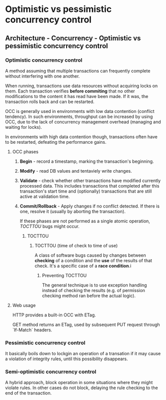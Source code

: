 #+FILETAGS: :vimwiki:

* Optimistic vs pessimistic concurrency control
** Architecture - Concurrency - Optimistic vs pessimistic concurrency control
# %toc
*** Optimistic concurrency control
A method assuming that multiple transactions can frequently complete without interfering with one another. 

When running, transactions use data resources without acquiring locks on them. Each transaction verifies *before commiting* that no other modifications to the content it has read have been made. If it was, the transaction rolls back and can be restarted.

OCC is generally used in environments with low data contention (conflict tendency). In such environments, throughput can be increased by using OCC, due to the lack of concurrency management overhead (managing and waiting for locks). 

In environments with high data contention though, transactions often have to be restarted, defeating the performance gains.

**** OCC phases
***** *Begin* - record a timestamp, marking the transaction's beginning.
***** *Modify* - read DB values and tentaviely write changes.
***** *Validate* - check whether other transactions have modified currently processed data. This includes transactions that completed after this transaction's start time and (optionally) transactions that are still active at validation time.
***** *Commit/Rollback* - Apply changes if no conflict detected. If there is one, resolve it (usually by aborting the transaction).

If these phases are not performed as a single atomic operation, [[TOCTTOU]] bugs might occur.

****** TOCTTOU
******* TOCTTOU (time of check to time of use)
A class of software bugs caused by changes between *checking* of a condition and the *use* of the results of that check. It's a specific case of a *race condition*.i

******** Preventing TOCTTOU
The general technique is to use exception handling instead of checking the results (e.g. of permission checking method ran before the actual logic). 
**** Web usage

HTTP provides a built-in OCC with ETag. 

GET method returns an ETag, used by subsequent PUT request through `If-Match` headers.

*** Pessimistic concurrency control
It basically boils down to lockgin an operation of a transation if it may cause a violation of integrity rules, until this possibility disappears.

*** Semi-optimistic concurrency control
A hybrid approach, block operation in some situations where they might violate rules. In other cases do not block, delaying the rule checking to the end of the transaction.
